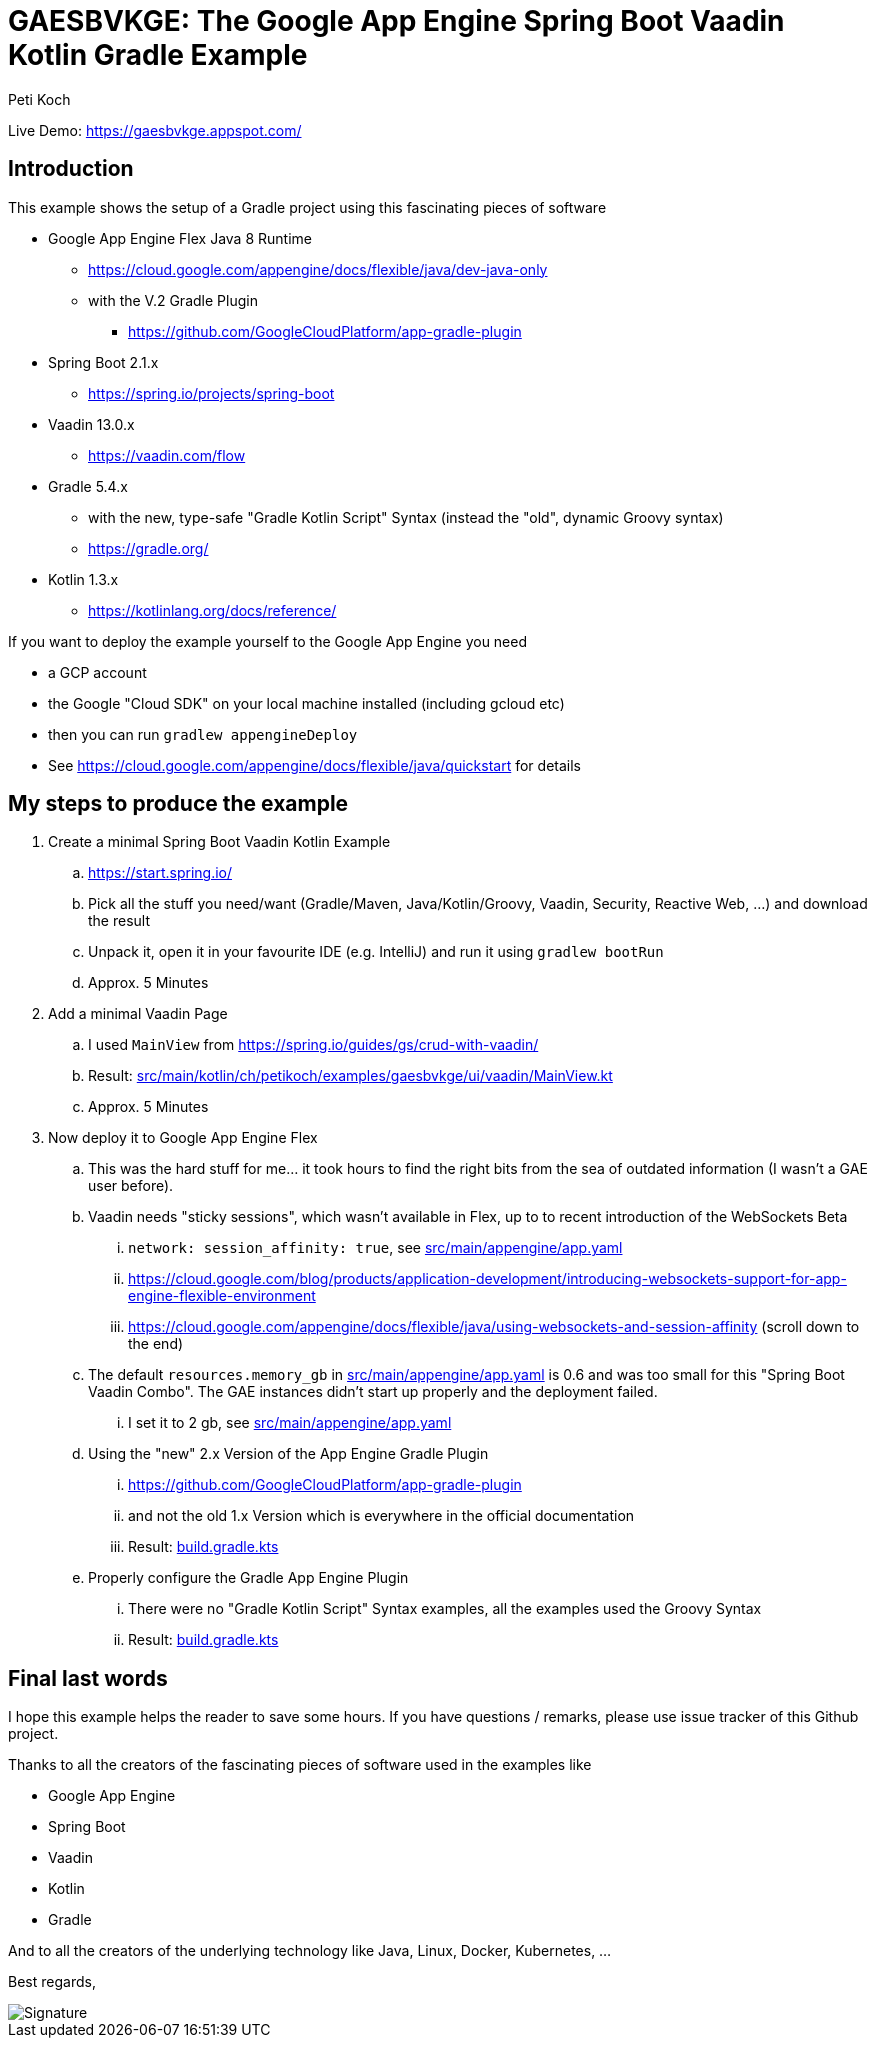 = GAESBVKGE: The Google App Engine Spring Boot Vaadin Kotlin Gradle Example
Peti Koch
:imagesdir: ./docs

Live Demo: https://gaesbvkge.appspot.com/

== Introduction

This example shows the setup of a Gradle project using this fascinating pieces of software

* Google App Engine Flex Java 8 Runtime
** https://cloud.google.com/appengine/docs/flexible/java/dev-java-only
** with the V.2 Gradle Plugin
*** https://github.com/GoogleCloudPlatform/app-gradle-plugin
* Spring Boot 2.1.x
** https://spring.io/projects/spring-boot
* Vaadin 13.0.x
** https://vaadin.com/flow
* Gradle 5.4.x
** with the new, type-safe "Gradle Kotlin Script" Syntax (instead the "old", dynamic Groovy syntax)
** https://gradle.org/
* Kotlin 1.3.x
** https://kotlinlang.org/docs/reference/


If you want to deploy the example yourself to the Google App Engine you need

* a GCP account
* the Google "Cloud  SDK" on your local machine installed (including gcloud etc)
* then you can run `gradlew appengineDeploy`
* See https://cloud.google.com/appengine/docs/flexible/java/quickstart for details

== My steps to produce the example

. Create a minimal Spring Boot Vaadin Kotlin Example
.. https://start.spring.io/
.. Pick all the stuff you need/want (Gradle/Maven, Java/Kotlin/Groovy, Vaadin, Security, Reactive Web, ...) and download the result
.. Unpack it, open it in your favourite IDE (e.g. IntelliJ) and run it using `gradlew bootRun`
.. Approx. 5 Minutes

. Add a minimal Vaadin Page
.. I used `MainView` from https://spring.io/guides/gs/crud-with-vaadin/
.. Result: link:src/main/kotlin/ch/petikoch/examples/gaesbvkge/ui/vaadin/MainView.kt[src/main/kotlin/ch/petikoch/examples/gaesbvkge/ui/vaadin/MainView.kt]
.. Approx. 5 Minutes

. Now deploy it to Google App Engine Flex
.. This was the hard stuff for me... it took hours to find the right bits from the sea of outdated information (I wasn't a GAE user before).
.. Vaadin needs "sticky sessions", which wasn't available in Flex, up to to recent introduction of the WebSockets Beta
... `network: session_affinity: true`, see link:src/main/appengine/app.yaml[src/main/appengine/app.yaml]
... https://cloud.google.com/blog/products/application-development/introducing-websockets-support-for-app-engine-flexible-environment
... https://cloud.google.com/appengine/docs/flexible/java/using-websockets-and-session-affinity (scroll down to the end)
.. The default `resources.memory_gb` in link:src/main/appengine/app.yaml[src/main/appengine/app.yaml] is 0.6 and was too small for this "Spring Boot Vaadin Combo". The GAE instances didn't start up properly and the deployment failed.
... I set it to 2 gb, see link:src/main/appengine/app.yaml[src/main/appengine/app.yaml]
.. Using the "new" 2.x Version of the App Engine Gradle Plugin
... https://github.com/GoogleCloudPlatform/app-gradle-plugin
... and not the old 1.x Version which is everywhere in the official documentation
... Result: link:build.gradle.kts[build.gradle.kts]
.. Properly configure the Gradle App Engine Plugin
... There were no "Gradle Kotlin Script" Syntax examples, all the examples used the Groovy Syntax
... Result: link:build.gradle.kts[build.gradle.kts]

== Final last words

I hope this example helps the reader to save some hours.
If you have questions / remarks, please use issue tracker of this Github project.

Thanks to all the creators of the fascinating pieces of software used in the examples like

* Google App Engine
* Spring Boot
* Vaadin
* Kotlin
* Gradle

And to all the creators of the underlying technology like Java, Linux, Docker, Kubernetes, ...

Best regards,

image::Signature.jpg[]